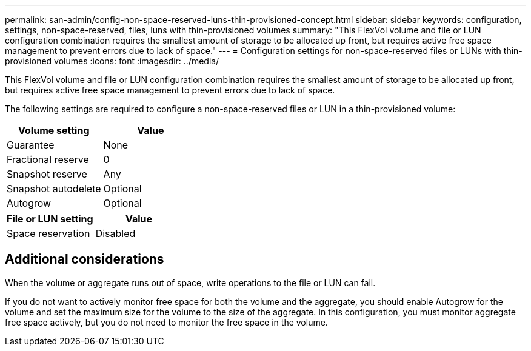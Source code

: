 ---
permalink: san-admin/config-non-space-reserved-luns-thin-provisioned-concept.html
sidebar: sidebar
keywords: configuration, settings, non-space-reserved, files, luns with thin-provisioned volumes
summary: "This FlexVol volume and file or LUN configuration combination requires the smallest amount of storage to be allocated up front, but requires active free space management to prevent errors due to lack of space."
---
= Configuration settings for non-space-reserved files or LUNs with thin-provisioned volumes
:icons: font
:imagesdir: ../media/

[.lead]
This FlexVol volume and file or LUN configuration combination requires the smallest amount of storage to be allocated up front, but requires active free space management to prevent errors due to lack of space.

The following settings are required to configure a non-space-reserved files or LUN in a thin-provisioned volume:
[cols="2*",options="header"]
|===
| Volume setting| Value
a|
Guarantee
a|
None
a|
Fractional reserve
a|
0
a|
Snapshot reserve
a|
Any
a|
Snapshot autodelete
a|
Optional
a|
Autogrow
a|
Optional
|===
[cols="2*",options="header"]
|===
| File or LUN setting| Value
a|
Space reservation
a|
Disabled
|===

== Additional considerations

When the volume or aggregate runs out of space, write operations to the file or LUN can fail.

If you do not want to actively monitor free space for both the volume and the aggregate, you should enable Autogrow for the volume and set the maximum size for the volume to the size of the aggregate. In this configuration, you must monitor aggregate free space actively, but you do not need to monitor the free space in the volume.
